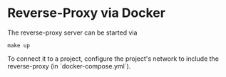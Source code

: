 * Reverse-Proxy via Docker

The reverse-proxy server can be started via
#+begin_src shell
make up
#+end_src

To connect it to a project, configure the project's network to include the reverse-proxy (in `docker-compose.yml`).
